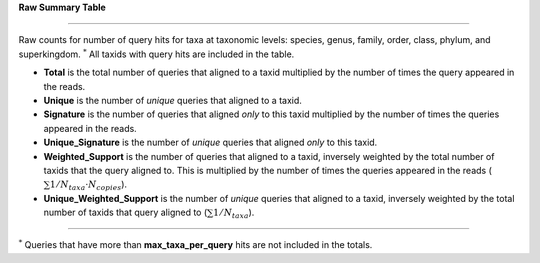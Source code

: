 **Raw Summary Table** 

========================

Raw counts for number of query hits for taxa at taxonomic levels: species, genus, family, order, class, phylum, and superkingdom. :math:`^*` All taxids with query hits are included in the table.

- **Total** is the total number of queries that aligned to a taxid multiplied by the number of times the query appeared in the reads.
- **Unique** is the number of *unique* queries that aligned to a taxid.
- **Signature** is the number of queries that aligned *only* to this taxid multiplied by the number of times the queries appeared in the reads.
- **Unique_Signature** is the number of *unique* queries that aligned *only* to this taxid.
- **Weighted_Support** is the number of queries that aligned to a taxid, inversely weighted by the total number of taxids that the query aligned to. This is multiplied by the number of times the queries appeared in the reads (:math:`\sum 1/N_taxa \cdot N_copies`).
- **Unique_Weighted_Support** is the number of *unique* queries that aligned to a taxid, inversely weighted by the total number of taxids that query aligned to (:math:`\sum 1/N_taxa`).

------------

:math:`^*` Queries that have more than **max_taxa_per_query** hits are not included in the totals.
